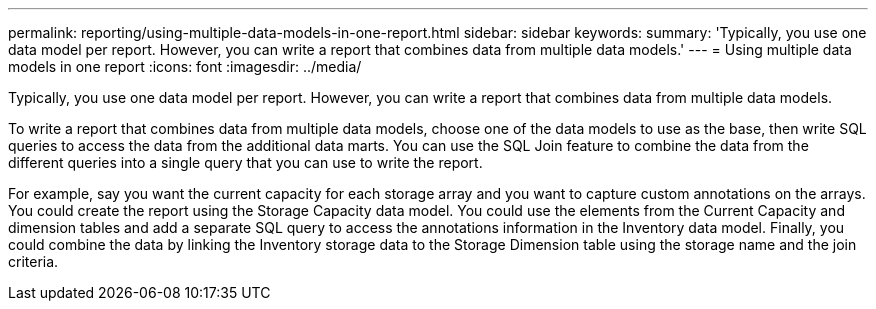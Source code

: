 ---
permalink: reporting/using-multiple-data-models-in-one-report.html
sidebar: sidebar
keywords: 
summary: 'Typically, you use one data model per report. However, you can write a report that combines data from multiple data models.'
---
= Using multiple data models in one report
:icons: font
:imagesdir: ../media/

[.lead]
Typically, you use one data model per report. However, you can write a report that combines data from multiple data models.

To write a report that combines data from multiple data models, choose one of the data models to use as the base, then write SQL queries to access the data from the additional data marts. You can use the SQL Join feature to combine the data from the different queries into a single query that you can use to write the report.

For example, say you want the current capacity for each storage array and you want to capture custom annotations on the arrays. You could create the report using the Storage Capacity data model. You could use the elements from the Current Capacity and dimension tables and add a separate SQL query to access the annotations information in the Inventory data model. Finally, you could combine the data by linking the Inventory storage data to the Storage Dimension table using the storage name and the join criteria.
